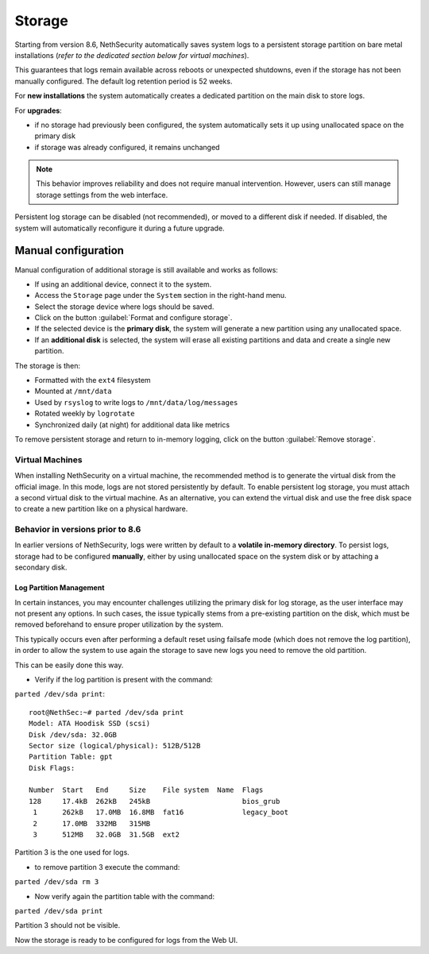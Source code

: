 .. _storage-section:

=======
Storage
=======

Starting from version 8.6, NethSecurity automatically saves system logs to a persistent storage partition on bare metal installations (*refer to the dedicated section below for virtual machines*).

This guarantees that logs remain available across reboots or unexpected shutdowns, even if the storage has not been manually configured.
The default log retention period is 52 weeks.

For **new installations** the system automatically creates a dedicated partition on the main disk to store logs.  

For **upgrades**:

* if no storage had previously been configured, the system automatically sets it up using unallocated space on the primary disk
* if storage was already configured, it remains unchanged

.. note::

   This behavior improves reliability and does not require manual intervention. However, users can still manage storage settings from the web interface.  

Persistent log storage can be disabled (not recommended), or moved to a different disk if needed.  
If disabled, the system will automatically reconfigure it during a future upgrade.

Manual configuration
^^^^^^^^^^^^^^^^^^^^

Manual configuration of additional storage is still available and works as follows:

* If using an additional device, connect it to the system.
* Access the ``Storage`` page under the ``System`` section in the right-hand menu.
* Select the storage device where logs should be saved.
* Click on the button :guilabel:`Format and configure storage`.
* If the selected device is the **primary disk**, the system will generate a new partition using any unallocated space.
* If an **additional disk** is selected, the system will erase all existing partitions and data and create a single new partition.

The storage is then:

* Formatted with the ``ext4`` filesystem
* Mounted at ``/mnt/data``
* Used by ``rsyslog`` to write logs to ``/mnt/data/log/messages``
* Rotated weekly by ``logrotate``
* Synchronized daily (at night) for additional data like metrics

To remove persistent storage and return to in-memory logging, click on the button :guilabel:`Remove storage`.

Virtual Machines
----------------
When installing NethSecurity on a virtual machine, the recommended method is to generate the virtual disk from the official image.
In this mode, logs are not stored persistently by default.
To enable persistent log storage, you must attach a second virtual disk to the virtual machine.
As an alternative, you can extend the virtual disk and use the free disk space to create a new partition like on a physical hardware.

Behavior in versions prior to 8.6
---------------------------------

In earlier versions of NethSecurity, logs were written by default to a **volatile in-memory directory**.
To persist logs, storage had to be configured **manually**, either by using unallocated space on the system disk or by attaching a secondary disk.  

Log Partition Management
========================

In certain instances, you may encounter challenges utilizing the primary disk for log storage, as the user interface may not present any options. 
In such cases, the issue typically stems from a pre-existing partition on the disk, which must be removed beforehand to ensure proper utilization by the system.

This typically occurs even after performing a default reset using failsafe mode (which does not remove the log partition), in order to allow the system to use again the storage to save new logs you need to remove the old partition.

This can be easily done this way.

* Verify if the log partition is present with the command:

``parted /dev/sda print``::

  root@NethSec:~# parted /dev/sda print
  Model: ATA Hoodisk SSD (scsi)
  Disk /dev/sda: 32.0GB
  Sector size (logical/physical): 512B/512B
  Partition Table: gpt
  Disk Flags: 
  
  Number  Start   End     Size    File system  Name  Flags
  128     17.4kB  262kB   245kB                      bios_grub
   1      262kB   17.0MB  16.8MB  fat16              legacy_boot
   2      17.0MB  332MB   315MB
   3      512MB   32.0GB  31.5GB  ext2

Partition 3 is the one used for logs.

* to remove partition 3 execute the command:

``parted /dev/sda rm 3``

* Now verify again the partition table with the command:

``parted /dev/sda print``

Partition 3 should not be visible.

Now the storage is ready to be configured for logs from the Web UI.
